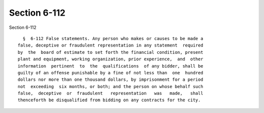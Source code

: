 Section 6-112
=============

Section 6-112 ::    
        
     
        §  6-112 False statements. Any person who makes or causes to be made a
      false, deceptive or fraudulent representation in any statement  required
      by  the  board of estimate to set forth the financial condition, present
      plant and equipment, working organization, prior experience,  and  other
      information  pertinent  to  the  qualifications  of any bidder, shall be
      guilty of an offense punishable by a fine of not less than  one  hundred
      dollars nor more than one thousand dollars, by imprisonment for a period
      not  exceeding  six months, or both; and the person on whose behalf such
      false,  deceptive  or  fraudulent   representation   was   made,   shall
      thenceforth be disqualified from bidding on any contracts for the city.
    
    
    
    
    
    
    